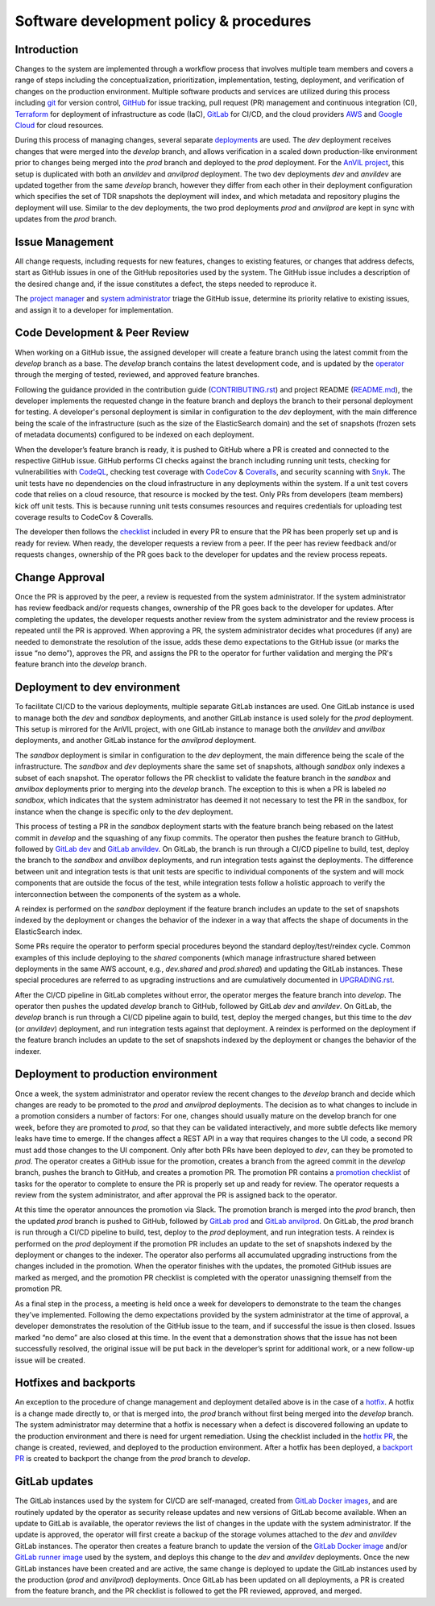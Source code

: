 Software development policy & procedures
****************************************


Introduction
============

Changes to the system are implemented through a workflow process that involves
multiple team members and covers a range of steps including the
conceptualization, prioritization, implementation, testing, deployment, and
verification of changes on the production environment. Multiple software
products and services are utilized during this process including `git`_ for
version control, `GitHub`_ for issue tracking, pull request (PR) management and
continuous integration (CI), `Terraform`_ for deployment of infrastructure as
code (IaC), `GitLab`_ for CI/CD, and the cloud providers `AWS`_ and `Google
Cloud`_ for cloud resources.

.. _git: https://git-scm.com/
.. _GitHub: https://github.com/
.. _Terraform: https://www.terraform.io/
.. _GitLab: https://about.gitlab.com/
.. _AWS: https://aws.amazon.com/
.. _Google Cloud: https://cloud.google.com/

During this process of managing changes, several separate `deployments`_ are
used. The `dev` deployment receives changes that were merged into the `develop`
branch, and allows verification in a scaled down production-like environment
prior to changes being merged into the `prod` branch and deployed to the `prod`
deployment. For the `AnVIL project`_, this setup is duplicated with both an
`anvildev` and `anvilprod` deployment. The two dev deployments `dev` and
`anvildev` are updated together from the same `develop` branch, however they
differ from each other in their deployment configuration which specifies the set
of TDR snapshots the deployment will index, and which metadata and repository
plugins the deployment will use. Similar to the dev deployments, the two prod
deployments `prod` and `anvilprod` are kept in sync with updates from the `prod`
branch.

.. _deployments: https://docs.google.com/document/d/1Kg0dMZmCw6gtkvabD2jYWPZO2Mx_wsC8BJPKdeKTfg0/edit#bookmark=id.3zefi1arki7p
.. _AnVIL project: https://anvilproject.org/


Issue Management
================

All change requests, including requests for new features, changes to existing
features, or changes that address defects, start as GitHub issues in one of the
GitHub repositories used by the system. The GitHub issue includes a description
of the desired change and, if the issue constitutes a defect, the steps needed
to reproduce it.

The `project manager`_ and `system administrator`_ triage the GitHub issue,
determine its priority relative to existing issues, and assign it to a developer
for implementation.

.. _project manager: https://docs.google.com/document/d/1Kg0dMZmCw6gtkvabD2jYWPZO2Mx_wsC8BJPKdeKTfg0/edit#heading=h.jk936f4i59y8
.. _system administrator: https://docs.google.com/document/d/1Kg0dMZmCw6gtkvabD2jYWPZO2Mx_wsC8BJPKdeKTfg0/edit#heading=h.o3qbvwbucpqo


Code Development & Peer Review
==============================

When working on a GitHub issue, the assigned developer will create a feature
branch using the latest commit from the `develop` branch as a base. The
`develop` branch contains the latest development code, and is updated by the
`operator`_ through the merging of tested, reviewed, and approved feature
branches.

.. _operator: https://docs.google.com/document/d/1Kg0dMZmCw6gtkvabD2jYWPZO2Mx_wsC8BJPKdeKTfg0/edit#heading=h.1rxjx57g24fq

Following the guidance provided in the contribution guide (`CONTRIBUTING.rst`_)
and project README (`README.md`_), the developer implements the requested change
in the feature branch and deploys the branch to their personal deployment for
testing. A developer's personal deployment is similar in configuration to the
`dev` deployment, with the main difference being the scale of the infrastructure
(such as the size of the ElasticSearch domain) and the set of snapshots (frozen
sets of metadata documents) configured to be indexed on each deployment.

.. _CONTRIBUTING.rst: https://github.com/DataBiosphere/azul/blob/develop/CONTRIBUTING.rst
.. _README.md: https://github.com/DataBiosphere/azul/blob/develop/README.md

When the developer’s feature branch is ready, it is pushed to GitHub where a PR
is created and connected to the respective GitHub issue. GitHub performs CI
checks against the branch including running unit tests, checking for
vulnerabilities with `CodeQL`_, checking test coverage with `CodeCov`_ &
`Coveralls`_, and security scanning with `Snyk`_. The unit tests have no
dependencies on the cloud infrastructure in any deployments within the system.
If a unit test covers code that relies on a cloud resource, that resource is
mocked by the test. Only PRs from developers (team members) kick off unit tests.
This is because running unit tests consumes resources and requires credentials
for uploading test coverage results to CodeCov & Coveralls.

.. _CodeQL: https://codeql.github.com/
.. _CodeCov: https://about.codecov.io/
.. _Coveralls: https://github.com/marketplace/coveralls
.. _Snyk: https://snyk.io/

The developer then follows the `checklist`_ included in every PR to ensure that
the PR has been properly set up and is ready for review. When ready, the
developer requests a review from a peer. If the peer has review feedback and/or
requests changes, ownership of the PR goes back to the developer for updates and
the review process repeats.

.. _checklist: https://github.com/DataBiosphere/azul/blob/develop/.github/pull_request_template.md


Change Approval
===============

Once the PR is approved by the peer, a review is requested from the system
administrator. If the system administrator has review feedback and/or requests
changes, ownership of the PR goes back to the developer for updates. After
completing the updates, the developer requests another review from the system
administrator and the review process is repeated until the PR is approved. When
approving a PR, the system administrator decides what procedures (if any) are
needed to demonstrate the resolution of the issue, adds these demo expectations
to the GitHub issue (or marks the issue “no demo”), approves the PR, and assigns
the PR to the operator for further validation and merging the PR's feature
branch into the `develop` branch.


Deployment to dev environment
=============================

To facilitate CI/CD to the various deployments, multiple separate GitLab
instances are used. One GitLab instance is used to manage both the `dev` and
`sandbox` deployments, and another GitLab instance is used solely for the `prod`
deployment. This setup is mirrored for the AnVIL project, with one GitLab
instance to manage both the `anvildev` and `anvilbox` deployments, and another
GitLab instance for the `anvilprod` deployment.

The `sandbox` deployment is similar in configuration to the `dev` deployment,
the main difference being the scale of the infrastructure. The `sandbox` and
`dev` deployments share the same set of snapshots, although `sandbox` only
indexes a subset of each snapshot. The operator follows the PR checklist to
validate the feature branch in the `sandbox` and `anvilbox` deployments prior to
merging into the `develop` branch. The exception to this is when a PR is labeled
`no sandbox`, which indicates that the system administrator has deemed it not
necessary to test the PR in the sandbox, for instance when the change is
specific only to the `dev` deployment.

This process of testing a PR in the `sandbox` deployment starts with the feature
branch being rebased on the latest commit in `develop` and the squashing of any
fixup commits. The operator then pushes the feature branch to GitHub, followed
by `GitLab dev`_ and `GitLab anvildev`_. On GitLab, the branch is run through a
CI/CD pipeline to build, test, deploy the branch to the `sandbox` and `anvilbox`
deployments, and run integration tests against the deployments. The difference
between unit and integration tests is that unit tests are specific to individual
components of the system and will mock components that are outside the focus of
the test, while integration tests follow a holistic approach to verify the
interconnection between the components of the system as a whole.

.. _GitLab dev: https://gitlab.dev.singlecell.gi.ucsc.edu/
.. _GitLab anvildev: https://gitlab.anvil.gi.ucsc.edu/

A reindex is performed on the `sandbox` deployment if the feature branch
includes an update to the set of snapshots indexed by the deployment or changes
the behavior of the indexer in a way that affects the shape of documents in the
ElasticSearch index.

Some PRs require the operator to perform special procedures beyond the standard
deploy/test/reindex cycle. Common examples of this include deploying to the
`shared` components (which manage infrastructure shared between deployments in
the same AWS account, e.g., `dev.shared` and `prod.shared`) and updating the
GitLab instances. These special procedures are referred to as upgrading
instructions and are cumulatively documented in `UPGRADING.rst`_.

.. _UPGRADING.rst: https://github.com/DataBiosphere/azul/blob/develop/UPGRADING.rst

After the CI/CD pipeline in GitLab completes without error, the operator merges
the feature branch into `develop`. The operator then pushes the updated
`develop` branch to GitHub, followed by GitLab `dev` and `anvildev`. On GitLab,
the `develop` branch is run through a CI/CD pipeline again to build, test,
deploy the merged changes, but this time to the `dev` (or `anvildev`)
deployment, and run integration tests against that deployment. A reindex is
performed on the deployment if the feature branch includes an update to the set
of snapshots indexed by the deployment or changes the behavior of the indexer.


Deployment to production environment
====================================

Once a week, the system administrator and operator review the recent changes to
the `develop` branch and decide which changes are ready to be promoted to the
`prod` and `anvilprod` deployments. The decision as to what changes to include
in a promotion considers a number of factors: For one, changes should usually
mature on the develop branch for one week, before they are promoted to `prod`,
so that they can be validated interactively, and more subtle defects like memory
leaks have time to emerge. If the changes affect a REST API in a way that
requires changes to the UI code, a second PR must add those changes to the UI
component. Only after both PRs have been deployed to `dev`, can they be promoted
to `prod`. The operator creates a GitHub issue for the promotion, creates a
branch from the agreed commit in the `develop` branch, pushes the branch to
GitHub, and creates a promotion PR. The promotion PR contains a `promotion
checklist`_ of tasks for the operator to complete to ensure the PR is properly
set up and ready for review. The operator requests a review from the system
administrator, and after approval the PR is assigned back to the operator.

.. _promotion checklist: https://github.com/DataBiosphere/azul/blob/develop/.github/PULL_REQUEST_TEMPLATE/promotion.md

At this time the operator announces the promotion via Slack. The promotion
branch is merged into the `prod` branch, then the updated `prod` branch is
pushed to GitHub, followed by `GitLab prod`_ and `GitLab anvilprod`_. On GitLab,
the `prod` branch is run through a CI/CD pipeline to build, test, deploy to the
`prod` deployment, and run integration tests. A reindex is performed on the
`prod` deployment if the promotion PR includes an update to the set of snapshots
indexed by the deployment or changes to the indexer. The operator also performs
all accumulated upgrading instructions from the changes included in the
promotion. When the operator finishes with the updates, the promoted GitHub
issues are marked as merged, and the promotion PR checklist is completed with
the operator unassigning themself from the promotion PR.

.. _GitLab prod: https://gitlab.azul.data.humancellatlas.org/ucsc/azul
.. _GitLab anvilprod: https://prod.anvil.gi.ucsc.edu

As a final step in the process, a meeting is held once a week for developers to
demonstrate to the team the changes they’ve implemented. Following the demo
expectations provided by the system administrator at the time of approval, a
developer demonstrates the resolution of the GitHub issue to the team, and if
successful the issue is then closed. Issues marked “no demo” are also closed at
this time. In the event that a demonstration shows that the issue has not been
successfully resolved, the original issue will be put back in the developer’s
sprint for additional work, or a new follow-up issue will be created.


Hotfixes and backports
======================

An exception to the procedure of change management and deployment detailed above
is in the case of a `hotfix`_. A hotfix is a change made directly to, or that is
merged into, the `prod` branch without first being merged into the `develop`
branch. The system administrator may determine that a hotfix is necessary when a
defect is discovered following an update to the production environment and there
is need for urgent remediation. Using the checklist included in the `hotfix
PR`_, the change is created, reviewed, and deployed to the production
environment. After a hotfix has been deployed, a `backport PR`_ is created to
backport the change from the `prod` branch to `develop`.

.. _hotfix: https://github.com/DataBiosphere/azul/blob/develop/CONTRIBUTING.rst#hotfixes
.. _hotfix PR: https://github.com/DataBiosphere/azul/blob/develop/.github/PULL_REQUEST_TEMPLATE/hotfix.md
.. _backport PR: https://github.com/DataBiosphere/azul/blob/develop/.github/PULL_REQUEST_TEMPLATE/backport.md


GitLab updates
==============

The GitLab instances used by the system for CI/CD are self-managed, created from
`GitLab Docker images`_, and are routinely updated by the operator as security
release updates and new versions of GitLab become available. When an update to
GitLab is available, the operator reviews the list of changes in the update with
the system administrator. If the update is approved, the operator will first
create a backup of the storage volumes attached to the `dev` and `anvildev`
GitLab instances. The operator then creates a feature branch to update the
version of the `GitLab Docker image`_ and/or `GitLab runner image`_ used by the
system, and deploys this change to the `dev` and `anvildev` deployments. Once
the new GitLab instances have been created and are active, the same change is
deployed to update the GitLab instances used by the production (`prod` and
`anvilprod`) deployments. Once GitLab has been updated on all deployments, a PR
is created from the feature branch, and the PR checklist is followed to get the
PR reviewed, approved, and merged.

.. _GitLab Docker images: https://docs.gitlab.com/ee/install/docker.html
.. _GitLab Docker image: https://hub.docker.com/r/gitlab/gitlab-ce/tags
.. _GitLab runner image: https://hub.docker.com/r/gitlab/gitlab-runner/tags
